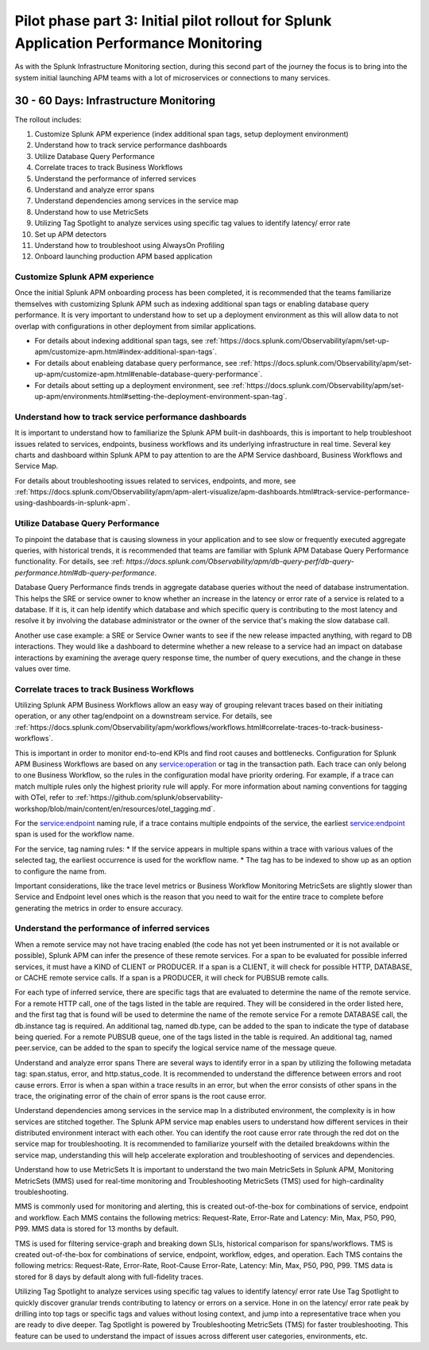 .. _phase2-apm:

Pilot phase part 3: Initial pilot rollout for Splunk Application Performance Monitoring
*****************************************************************************************

As with the Splunk Infrastructure Monitoring section,  during this second part of the journey the focus is to bring into the system initial launching APM teams with a lot of microservices or connections to many services.

30 - 60 Days: Infrastructure Monitoring
==============================================

The rollout includes:

#. Customize Splunk APM experience (index additional span tags, setup deployment environment)
#. Understand how to track service performance dashboards
#. Utilize Database Query Performance
#. Correlate traces to track Business Workflows
#. Understand the performance of inferred services
#. Understand and analyze error spans
#. Understand dependencies among services in the service map
#. Understand how to use MetricSets
#. Utilizing Tag Spotlight to analyze services using specific tag values to identify latency/ error rate
#. Set up APM detectors
#. Understand how to troubleshoot using AlwaysOn Profiling
#. Onboard launching production APM based application

Customize Splunk APM experience
--------------------------------

Once the initial Splunk APM onboarding process has been completed, it is recommended that the teams familiarize themselves with customizing Splunk APM such as indexing additional span tags or enabling database query performance. It is very important to understand how to set up a deployment environment as this will allow data to not overlap with configurations in other deployment from similar applications.

* For details about indexing additional span tags, see :ref:`https://docs.splunk.com/Observability/apm/set-up-apm/customize-apm.html#index-additional-span-tags`.
* For details about enableing database query performance, see :ref:`https://docs.splunk.com/Observability/apm/set-up-apm/customize-apm.html#enable-database-query-performance`.
* For details about setting up a deployment environment, see :ref:`https://docs.splunk.com/Observability/apm/set-up-apm/environments.html#setting-the-deployment-environment-span-tag`.


Understand how to track service performance dashboards
------------------------------------------------------------

It is important to understand how to familiarize the Splunk APM built-in dashboards, this is important to help troubleshoot issues related to services, endpoints, business workflows and its underlying infrastructure in real time. Several key charts and dashboard within Splunk APM to pay attention to are the APM Service dashboard, Business Workflows and Service Map.

For details about troubleshooting issues related to services, endpoints, and more, see :ref:`https://docs.splunk.com/Observability/apm/apm-alert-visualize/apm-dashboards.html#track-service-performance-using-dashboards-in-splunk-apm`.

Utilize Database Query Performance
---------------------------------------------

To pinpoint the database that is causing slowness in your application and to see slow or frequently executed aggregate queries, with historical trends, it is recommended that teams are familiar with Splunk APM Database Query Performance functionality. For details, see :ref: `https://docs.splunk.com/Observability/apm/db-query-perf/db-query-performance.html#db-query-performance`. 

Database Query Performance finds trends in aggregate database queries without the need of database instrumentation. This helps the SRE or service owner to know whether an increase in the latency or error rate of a service is related to a database. If it is, it can help identify which database and which specific query is contributing to the most latency and resolve it by involving the database administrator or the owner of the service that's making the slow database call. 

Another use case example: a SRE or Service Owner wants to see if the new release impacted anything, with regard to DB interactions. They would like a dashboard to determine whether a new release to a service had an impact on database interactions by examining the average query response time, the number of query executions, and the change in these values over time.

Correlate traces to track Business Workflows
--------------------------------------------------

Utilizing Splunk APM Business Workflows allow an easy way of grouping relevant traces based on their initiating operation, or any other tag/endpoint on a downstream service. For details, see :ref:`https://docs.splunk.com/Observability/apm/workflows/workflows.html#correlate-traces-to-track-business-workflows`. 

This is important in order to monitor end-to-end KPIs and find root causes and bottlenecks. Configuration for Splunk APM Business Workflows are based on any service:operation or tag in the transaction path. Each trace can only belong to one Business Workflow, so the rules in the configuration modal have priority ordering. For example, if a trace can match multiple rules only the highest priority rule will apply. For more information about naming conventions for tagging with OTel, refer to :ref:`https://github.com/splunk/observability-workshop/blob/main/content/en/resources/otel_tagging.md`.

For the service:endpoint naming rule, if a trace contains multiple endpoints of the service, the earliest service:endpoint span is used for the workflow name.

For the service, tag naming rules: 
* If the service appears in multiple spans within a trace with various values of the selected tag, the earliest occurrence is used for the workflow name.
* The tag has to be indexed to show up as an option to configure the name from.

Important considerations, like the trace level metrics or Business Workflow Monitoring MetricSets are slightly slower than Service and Endpoint level ones which is the reason that you need to wait for the entire trace to complete before generating the metrics in order to ensure accuracy.

Understand the performance of inferred services
------------------------------------------------------

When a remote service may not have tracing enabled (the code has not yet been instrumented or it is not available or possible), Splunk APM can infer the presence of these remote services. For a span to be evaluated for possible inferred services, it must have a KIND of CLIENT or PRODUCER. If a span is a CLIENT, it will check for possible HTTP, DATABASE, or CACHE remote service calls. If a span is a PRODUCER, it will check for PUBSUB remote calls.

For each type of inferred service, there are specific tags that are evaluated to determine the name of the remote service.
For a remote HTTP call, one of the tags listed in the table are required. They will be considered in the order listed here, and the first tag that is found will be used to determine the name of the remote service
For a remote DATABASE call, the db.instance tag is required. An additional tag, named db.type, can be added to the span to indicate the type of database being queried.
For a remote PUBSUB queue, one of the tags listed in the table is required. An additional tag, named peer.service, can be added to the span to specify the logical service name of the message queue.

Understand and analyze error spans
There are several ways to identify error in a span by utilizing the following metadata tag: span.status, error, and http.status_code. It is recommended to understand the difference between errors and root cause errors. Error is when a span within a trace results in an error, but when the error consists of other spans in the trace, the originating error of the chain of error spans is the root cause error.

Understand dependencies among services in the service map
In a distributed environment, the complexity is in how services are stitched together. The Splunk APM service map enables users to understand how different services in their distributed environment interact with each other. 
You can identify the root cause error rate through the red dot on the service map for troubleshooting.
It is recommended to familiarize yourself with the detailed breakdowns within the service map, understanding this will help accelerate exploration and troubleshooting of services and dependencies.

Understand how to use MetricSets
It is important to understand the two main MetricSets in Splunk APM, Monitoring MetricSets (MMS) used for real-time monitoring and Troubleshooting MetricSets (TMS) used for high-cardinality troubleshooting. 

MMS is commonly used for monitoring and alerting, this is created out-of-the-box for combinations of service, endpoint and workflow. Each MMS contains the following metrics: Request-Rate, Error-Rate and Latency: Min, Max, P50, P90, P99. MMS data is stored for 13 months by default.

TMS is used for filtering service-graph and breaking down SLIs, historical comparison for spans/workflows. TMS is created out-of-the-box for combinations of service, endpoint, workflow, edges, and operation. Each TMS contains the following metrics: Request-Rate, Error-Rate, Root-Cause Error-Rate, Latency: Min, Max, P50, P90, P99. TMS data is stored for 8 days by default along with full-fidelity traces.

Utilizing Tag Spotlight to analyze services using specific tag values to identify latency/ error rate
Use Tag Spotlight to quickly discover granular trends contributing to latency or errors on a service. Hone in on the latency/ error rate peak by drilling into top tags or specific tags and values without losing context, and jump into a representative trace when you are ready to dive deeper. Tag Spotlight is powered by Troubleshooting MetricSets (TMS) for faster troubleshooting. This feature can be used to understand the impact of issues across different user categories, environments, etc.
